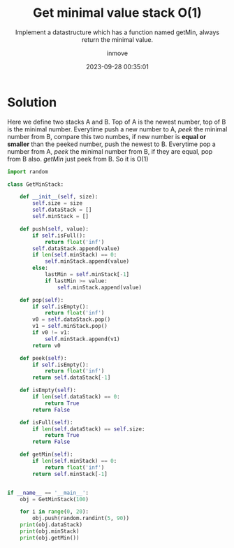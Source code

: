 #+TITLE: Get minimal value stack O(1)
#+DATE: 2023-09-28 00:35:01
#+DISPLAY: nil
#+STARTUP: indent
#+OPTIONS: toc:10
#+AUTHOR: inmove
#+SUBTITLE: Implement a datastructure which has a function named getMin, always return the minimal value.
#+KEYWORDS: Stack
#+CATEGORIES: DataStructure

* Solution

Here we define two stacks A and B. Top of A is the newest number, top of B is the minimal number.
Everytime push a new number to A, /peek/ the minimal number from B, compare this two numbes, if new number is *equal or smaller* than the peeked number, push the newest to B.
Everytime pop a number from A, /peek/ the minimal number from B, if they are equal, pop from B also.
/getMin/ just peek from B. So it is O(1)

#+begin_src python :results output
  import random

  class GetMinStack:

      def __init__(self, size):
          self.size = size
          self.dataStack = []
          self.minStack = []

      def push(self, value):
          if self.isFull():
              return float('inf')
          self.dataStack.append(value)
          if len(self.minStack) == 0:
              self.minStack.append(value)
          else:
              lastMin = self.minStack[-1]
              if lastMin >= value:
                  self.minStack.append(value)

      def pop(self):
          if self.isEmpty():
              return float('inf')
          v0 = self.dataStack.pop()
          v1 = self.minStack.pop()
          if v0 != v1:
              self.minStack.append(v1)
          return v0

      def peek(self):
          if self.isEmpty():
              return float('inf')
          return self.dataStack[-1]

      def isEmpty(self):
          if len(self.dataStack) == 0:
              return True
          return False

      def isFull(self):
          if len(self.dataStack) == self.size:
              return True
          return False

      def getMin(self):
          if len(self.minStack) == 0:
              return float('inf')
          return self.minStack[-1]


  if __name__ == '__main__':
      obj = GetMinStack(100)

      for i in range(0, 20):
          obj.push(random.randint(5, 90))
      print(obj.dataStack)
      print(obj.minStack)
      print(obj.getMin())
#+end_src

#+RESULTS:
: [40, 25, 42, 88, 40, 22, 65, 49, 57, 62, 15, 54, 68, 53, 83, 20, 41, 72, 89, 69]
: [40, 25, 22, 15]
: 15
